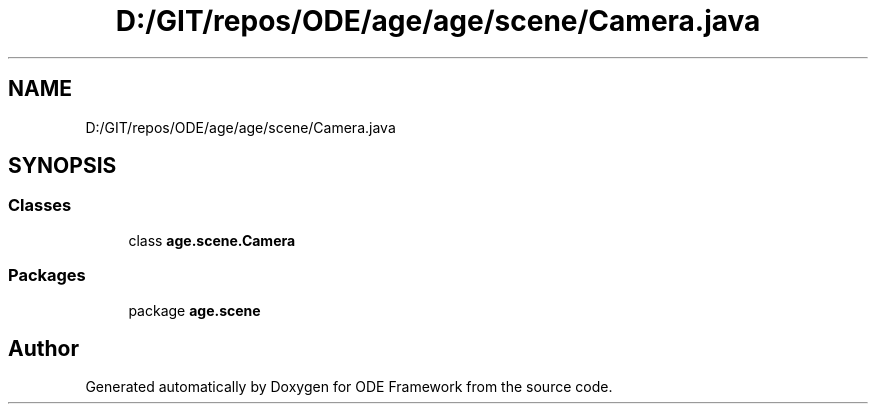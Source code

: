 .TH "D:/GIT/repos/ODE/age/age/scene/Camera.java" 3 "Version 1" "ODE Framework" \" -*- nroff -*-
.ad l
.nh
.SH NAME
D:/GIT/repos/ODE/age/age/scene/Camera.java
.SH SYNOPSIS
.br
.PP
.SS "Classes"

.in +1c
.ti -1c
.RI "class \fBage\&.scene\&.Camera\fP"
.br
.in -1c
.SS "Packages"

.in +1c
.ti -1c
.RI "package \fBage\&.scene\fP"
.br
.in -1c
.SH "Author"
.PP 
Generated automatically by Doxygen for ODE Framework from the source code\&.
